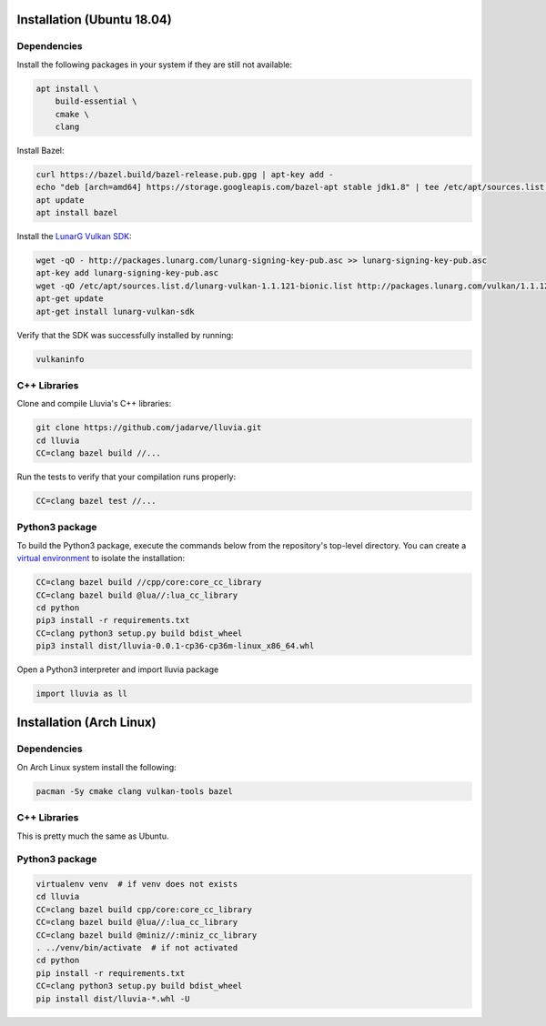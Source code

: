 Installation (Ubuntu 18.04)
===========================

Dependencies
^^^^^^^^^^^^

Install the following packages in your system if they are still not available:

.. code-block:: bash

    apt install \
        build-essential \
        cmake \
        clang

Install Bazel:

.. code-block:: bash

    curl https://bazel.build/bazel-release.pub.gpg | apt-key add -
    echo "deb [arch=amd64] https://storage.googleapis.com/bazel-apt stable jdk1.8" | tee /etc/apt/sources.list.d/bazel.list
    apt update
    apt install bazel

Install the `LunarG Vulkan SDK <https://www.lunarg.com/vulkan-sdk/>`_:

.. code-block:: bash

    wget -qO - http://packages.lunarg.com/lunarg-signing-key-pub.asc >> lunarg-signing-key-pub.asc
    apt-key add lunarg-signing-key-pub.asc
    wget -qO /etc/apt/sources.list.d/lunarg-vulkan-1.1.121-bionic.list http://packages.lunarg.com/vulkan/1.1.121/lunarg-vulkan-1.1.121-bionic.list
    apt-get update
    apt-get install lunarg-vulkan-sdk

Verify that the SDK was successfully installed by running:

.. code-block:: bash

    vulkaninfo

C++ Libraries
^^^^^^^^^^^^^

Clone and compile Lluvia's C++ libraries:

.. code-block:: bash

    git clone https://github.com/jadarve/lluvia.git
    cd lluvia
    CC=clang bazel build //...

Run the tests to verify that your compilation runs properly:

.. code-block:: bash

    CC=clang bazel test //...


Python3 package
^^^^^^^^^^^^^^^

To build the Python3 package, execute the commands below from the repository's top-level directory. You can create a `virtual environment <https://virtualenv.pypa.io/en/latest/>`_ to isolate the installation:

.. code-block:: bash

    CC=clang bazel build //cpp/core:core_cc_library
    CC=clang bazel build @lua//:lua_cc_library
    cd python
    pip3 install -r requirements.txt
    CC=clang python3 setup.py build bdist_wheel
    pip3 install dist/lluvia-0.0.1-cp36-cp36m-linux_x86_64.whl


Open a Python3 interpreter and import lluvia package

.. code-block:: python

    import lluvia as ll

Installation (Arch Linux)
=========================

Dependencies
^^^^^^^^^^^^

On Arch Linux system install the following:

.. code-block:: console

   pacman -Sy cmake clang vulkan-tools bazel

C++ Libraries
^^^^^^^^^^^^^

This is pretty much the same as Ubuntu.

Python3 package
^^^^^^^^^^^^^^^

.. code-block:: console

   virtualenv venv  # if venv does not exists
   cd lluvia
   CC=clang bazel build cpp/core:core_cc_library
   CC=clang bazel build @lua//:lua_cc_library
   CC=clang bazel build @miniz//:miniz_cc_library
   . ../venv/bin/activate  # if not activated
   cd python
   pip install -r requirements.txt
   CC=clang python3 setup.py build bdist_wheel
   pip install dist/lluvia-*.whl -U
